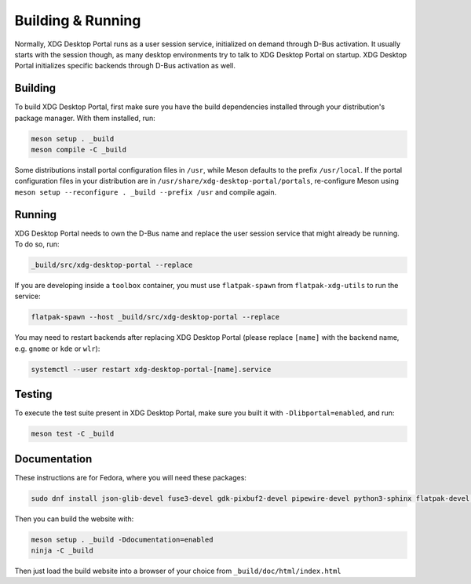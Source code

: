 Building & Running
==================

Normally, XDG Desktop Portal runs as a user session service, initialized on
demand through D-Bus activation. It usually starts with the session though,
as many desktop environments try to talk to XDG Desktop Portal on startup.
XDG Desktop Portal initializes specific backends through D-Bus activation
as well.


Building
--------

To build XDG Desktop Portal, first make sure you have the build dependencies
installed through your distribution's package manager. With them installed,
run:

.. code-block:: shell

   meson setup . _build
   meson compile -C _build

Some distributions install portal configuration files in ``/usr``, while Meson
defaults to the prefix ``/usr/local``. If the portal configuration files in your
distribution are in ``/usr/share/xdg-desktop-portal/portals``, re-configure
Meson using ``meson setup --reconfigure . _build --prefix /usr`` and compile
again.


Running
-------

XDG Desktop Portal needs to own the D-Bus name and replace the user session
service that might already be running. To do so, run:

.. code-block:: shell

   _build/src/xdg-desktop-portal --replace

If you are developing inside a ``toolbox`` container, you must use
``flatpak-spawn`` from ``flatpak-xdg-utils`` to run the service:

.. code-block:: shell

   flatpak-spawn --host _build/src/xdg-desktop-portal --replace

You may need to restart backends after replacing XDG Desktop Portal (please
replace ``[name]`` with the backend name, e.g. ``gnome`` or ``kde`` or ``wlr``):

.. code-block:: shell

   systemctl --user restart xdg-desktop-portal-[name].service

Testing
-------

To execute the test suite present in XDG Desktop Portal, make sure you built it
with ``-Dlibportal=enabled``, and run:

.. code-block:: shell

   meson test -C _build

Documentation
-------------

These instructions are for Fedora, where you will need these packages:

.. code-block::

   sudo dnf install json-glib-devel fuse3-devel gdk-pixbuf2-devel pipewire-devel python3-sphinx flatpak-devel python3-furo python-sphinxext-opengraph python-sphinx-copybutton

Then you can build the website with:

.. code-block:: shell

   meson setup . _build -Ddocumentation=enabled
   ninja -C _build

Then just load the build website into a browser of your choice from
``_build/doc/html/index.html``
